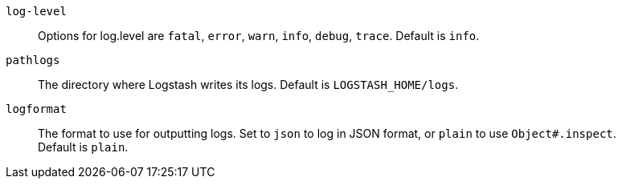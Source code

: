 `log-level`::
Options for log.level are `fatal`, `error`, `warn`, `info`, `debug`, `trace`. Default is  `info`.

`pathlogs`::
The directory where Logstash writes its logs.
Default is `LOGSTASH_HOME/logs`.

`logformat`::
The format to use for outputting logs. Set to `json` to log in JSON format, or `plain` to use `Object#.inspect`. +
Default is `plain`.
